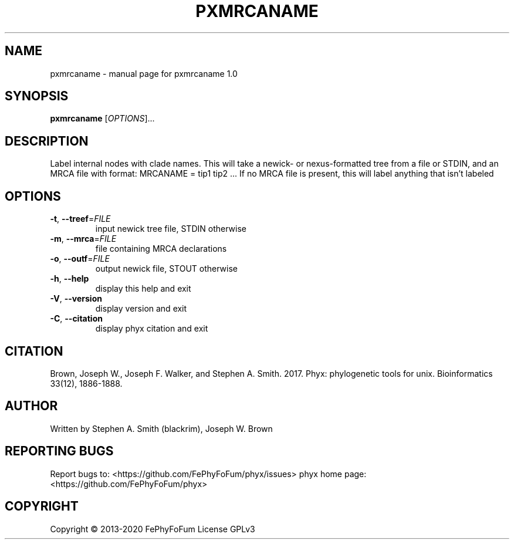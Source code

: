.\" DO NOT MODIFY THIS FILE!  It was generated by help2man 1.47.6.
.TH PXMRCANAME "1" "December 2019" "pxmrcaname 1.0" "User Commands"
.SH NAME
pxmrcaname \- manual page for pxmrcaname 1.0
.SH SYNOPSIS
.B pxmrcaname
[\fI\,OPTIONS\/\fR]...
.SH DESCRIPTION
Label internal nodes with clade names.
This will take a newick\- or nexus\-formatted tree from a file or STDIN,
and an MRCA file with format:
MRCANAME = tip1 tip2 ...
If no MRCA file is present, this will label anything
that isn't labeled
.SH OPTIONS
.TP
\fB\-t\fR, \fB\-\-treef\fR=\fI\,FILE\/\fR
input newick tree file, STDIN otherwise
.TP
\fB\-m\fR, \fB\-\-mrca\fR=\fI\,FILE\/\fR
file containing MRCA declarations
.TP
\fB\-o\fR, \fB\-\-outf\fR=\fI\,FILE\/\fR
output newick file, STOUT otherwise
.TP
\fB\-h\fR, \fB\-\-help\fR
display this help and exit
.TP
\fB\-V\fR, \fB\-\-version\fR
display version and exit
.TP
\fB\-C\fR, \fB\-\-citation\fR
display phyx citation and exit
.SH CITATION
Brown, Joseph W., Joseph F. Walker, and Stephen A. Smith. 2017. Phyx: phylogenetic tools for unix. Bioinformatics 33(12), 1886-1888.
.SH AUTHOR
Written by Stephen A. Smith (blackrim), Joseph W. Brown
.SH "REPORTING BUGS"
Report bugs to: <https://github.com/FePhyFoFum/phyx/issues>
phyx home page: <https://github.com/FePhyFoFum/phyx>
.SH COPYRIGHT
Copyright \(co 2013\-2020 FePhyFoFum
License GPLv3
